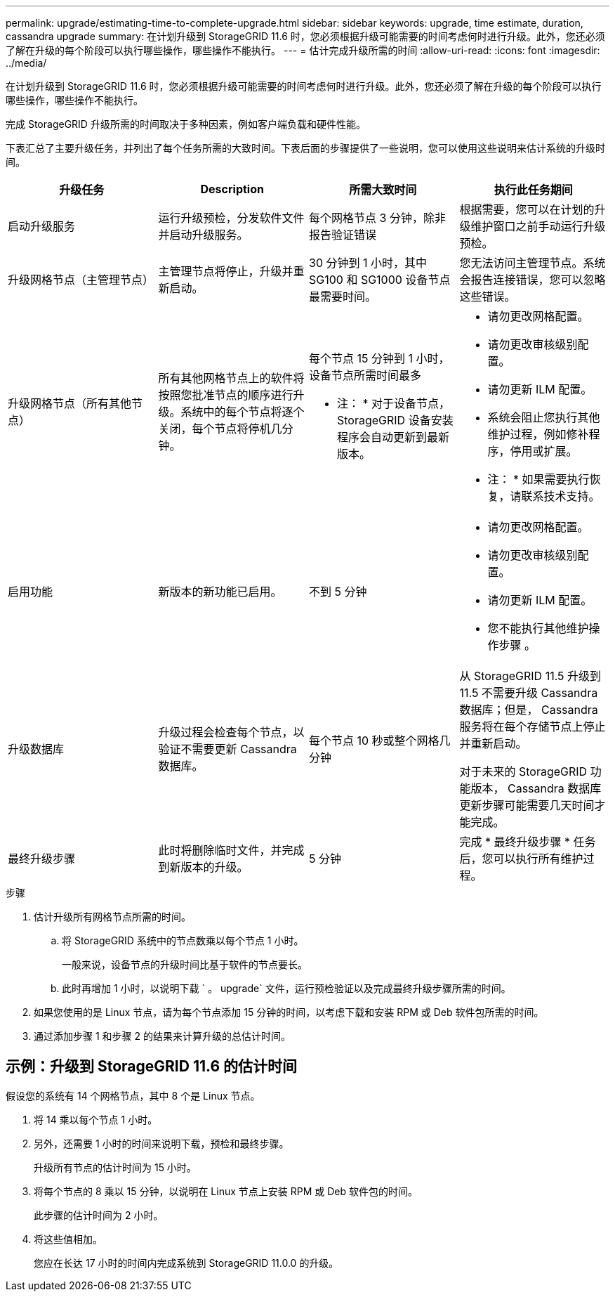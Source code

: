 ---
permalink: upgrade/estimating-time-to-complete-upgrade.html 
sidebar: sidebar 
keywords: upgrade, time estimate, duration, cassandra upgrade 
summary: 在计划升级到 StorageGRID 11.6 时，您必须根据升级可能需要的时间考虑何时进行升级。此外，您还必须了解在升级的每个阶段可以执行哪些操作，哪些操作不能执行。 
---
= 估计完成升级所需的时间
:allow-uri-read: 
:icons: font
:imagesdir: ../media/


[role="lead"]
在计划升级到 StorageGRID 11.6 时，您必须根据升级可能需要的时间考虑何时进行升级。此外，您还必须了解在升级的每个阶段可以执行哪些操作，哪些操作不能执行。

完成 StorageGRID 升级所需的时间取决于多种因素，例如客户端负载和硬件性能。

下表汇总了主要升级任务，并列出了每个任务所需的大致时间。下表后面的步骤提供了一些说明，您可以使用这些说明来估计系统的升级时间。

[cols="1a,1a,1a,a"]
|===
| 升级任务 | Description | 所需大致时间 | 执行此任务期间 


 a| 
启动升级服务
 a| 
运行升级预检，分发软件文件并启动升级服务。
 a| 
每个网格节点 3 分钟，除非报告验证错误
 a| 
根据需要，您可以在计划的升级维护窗口之前手动运行升级预检。



 a| 
升级网格节点（主管理节点）
 a| 
主管理节点将停止，升级并重新启动。
 a| 
30 分钟到 1 小时，其中 SG100 和 SG1000 设备节点最需要时间。
 a| 
您无法访问主管理节点。系统会报告连接错误，您可以忽略这些错误。



 a| 
升级网格节点（所有其他节点）
 a| 
所有其他网格节点上的软件将按照您批准节点的顺序进行升级。系统中的每个节点将逐个关闭，每个节点将停机几分钟。
 a| 
每个节点 15 分钟到 1 小时，设备节点所需时间最多

* 注： * 对于设备节点， StorageGRID 设备安装程序会自动更新到最新版本。
 a| 
* 请勿更改网格配置。
* 请勿更改审核级别配置。
* 请勿更新 ILM 配置。
* 系统会阻止您执行其他维护过程，例如修补程序，停用或扩展。
+
* 注： * 如果需要执行恢复，请联系技术支持。





 a| 
启用功能
 a| 
新版本的新功能已启用。
 a| 
不到 5 分钟
 a| 
* 请勿更改网格配置。
* 请勿更改审核级别配置。
* 请勿更新 ILM 配置。
* 您不能执行其他维护操作步骤 。




 a| 
升级数据库
 a| 
升级过程会检查每个节点，以验证不需要更新 Cassandra 数据库。
 a| 
每个节点 10 秒或整个网格几分钟
 a| 
从 StorageGRID 11.5 升级到 11.5 不需要升级 Cassandra 数据库；但是， Cassandra 服务将在每个存储节点上停止并重新启动。

对于未来的 StorageGRID 功能版本， Cassandra 数据库更新步骤可能需要几天时间才能完成。



 a| 
最终升级步骤
 a| 
此时将删除临时文件，并完成到新版本的升级。
 a| 
5 分钟
 a| 
完成 * 最终升级步骤 * 任务后，您可以执行所有维护过程。

|===
.步骤
. 估计升级所有网格节点所需的时间。
+
.. 将 StorageGRID 系统中的节点数乘以每个节点 1 小时。
+
一般来说，设备节点的升级时间比基于软件的节点要长。

.. 此时再增加 1 小时，以说明下载 ` 。 upgrade` 文件，运行预检验证以及完成最终升级步骤所需的时间。


. 如果您使用的是 Linux 节点，请为每个节点添加 15 分钟的时间，以考虑下载和安装 RPM 或 Deb 软件包所需的时间。
. 通过添加步骤 1 和步骤 2 的结果来计算升级的总估计时间。




== 示例：升级到 StorageGRID 11.6 的估计时间

假设您的系统有 14 个网格节点，其中 8 个是 Linux 节点。

. 将 14 乘以每个节点 1 小时。
. 另外，还需要 1 小时的时间来说明下载，预检和最终步骤。
+
升级所有节点的估计时间为 15 小时。

. 将每个节点的 8 乘以 15 分钟，以说明在 Linux 节点上安装 RPM 或 Deb 软件包的时间。
+
此步骤的估计时间为 2 小时。

. 将这些值相加。
+
您应在长达 17 小时的时间内完成系统到 StorageGRID 11.0.0 的升级。


